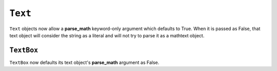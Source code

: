``Text``
~~~~~~~~

``Text`` objects now allow a **parse_math** keyword-only argument
which defaults to True. When it is passed as False, that text object
will consider the string as a literal and will not try to parse it
as a mathtext object.

``TextBox``
-----------
``TextBox`` now defaults its text object's **parse_math** argument
as False. 
